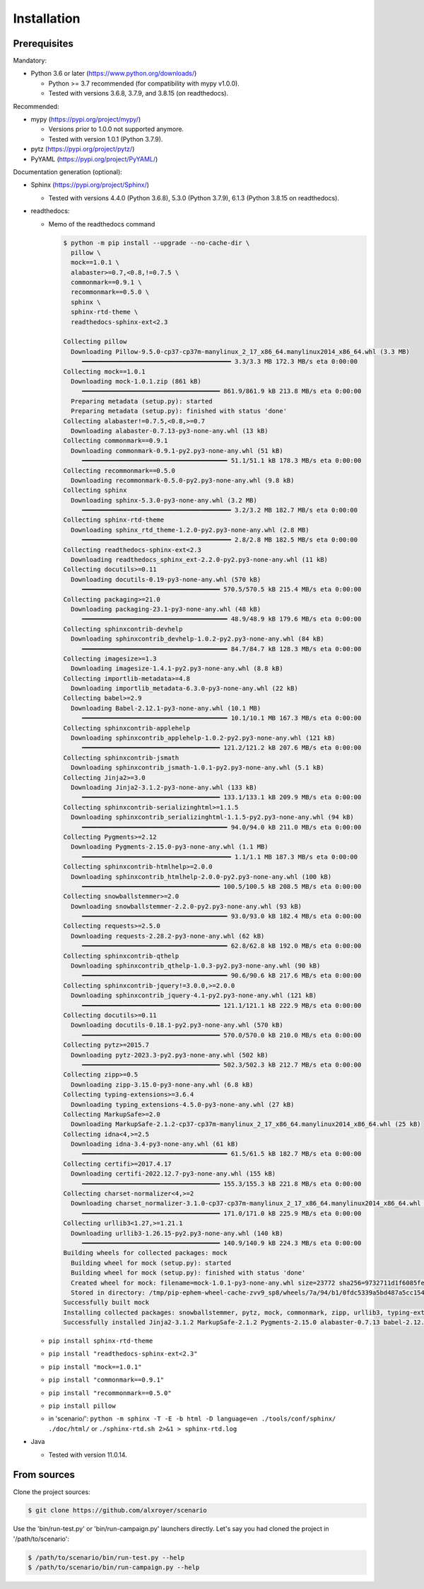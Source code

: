 .. Copyright 2020-2023 Alexis Royer <https://github.com/alxroyer/scenario>
..
.. Licensed under the Apache License, Version 2.0 (the "License");
.. you may not use this file except in compliance with the License.
.. You may obtain a copy of the License at
..
..     http://www.apache.org/licenses/LICENSE-2.0
..
.. Unless required by applicable law or agreed to in writing, software
.. distributed under the License is distributed on an "AS IS" BASIS,
.. WITHOUT WARRANTIES OR CONDITIONS OF ANY KIND, either express or implied.
.. See the License for the specific language governing permissions and
.. limitations under the License.


.. _install:

Installation
============

Prerequisites
-------------

Mandatory:

- Python 3.6 or later (https://www.python.org/downloads/)

  - Python >= 3.7 recommended (for compatibility with mypy v1.0.0).
  - Tested with versions 3.6.8, 3.7.9, and 3.8.15 (on readthedocs).

Recommended:

- mypy (https://pypi.org/project/mypy/)

  - Versions prior to 1.0.0 not supported anymore.
  - Tested with version 1.0.1 (Python 3.7.9).

- pytz (https://pypi.org/project/pytz/)

- PyYAML (https://pypi.org/project/PyYAML/)

Documentation generation (optional):

- Sphinx (https://pypi.org/project/Sphinx/)

  - Tested with versions 4.4.0 (Python 3.6.8), 5.3.0 (Python 3.7.9), 6.1.3 (Python 3.8.15 on readthedocs).

- readthedocs:

  - Memo of the readthedocs command

    .. code-block:: bash

        $ python -m pip install --upgrade --no-cache-dir \
          pillow \
          mock==1.0.1 \
          alabaster>=0.7,<0.8,!=0.7.5 \
          commonmark==0.9.1 \
          recommonmark==0.5.0 \
          sphinx \
          sphinx-rtd-theme \
          readthedocs-sphinx-ext<2.3

        Collecting pillow
          Downloading Pillow-9.5.0-cp37-cp37m-manylinux_2_17_x86_64.manylinux2014_x86_64.whl (3.3 MB)
             ━━━━━━━━━━━━━━━━━━━━━━━━━━━━━━━━━━━━━━━━ 3.3/3.3 MB 172.3 MB/s eta 0:00:00
        Collecting mock==1.0.1
          Downloading mock-1.0.1.zip (861 kB)
             ━━━━━━━━━━━━━━━━━━━━━━━━━━━━━━━━━━━━━ 861.9/861.9 kB 213.8 MB/s eta 0:00:00
          Preparing metadata (setup.py): started
          Preparing metadata (setup.py): finished with status 'done'
        Collecting alabaster!=0.7.5,<0.8,>=0.7
          Downloading alabaster-0.7.13-py3-none-any.whl (13 kB)
        Collecting commonmark==0.9.1
          Downloading commonmark-0.9.1-py2.py3-none-any.whl (51 kB)
             ━━━━━━━━━━━━━━━━━━━━━━━━━━━━━━━━━━━━━━━ 51.1/51.1 kB 178.3 MB/s eta 0:00:00
        Collecting recommonmark==0.5.0
          Downloading recommonmark-0.5.0-py2.py3-none-any.whl (9.8 kB)
        Collecting sphinx
          Downloading sphinx-5.3.0-py3-none-any.whl (3.2 MB)
             ━━━━━━━━━━━━━━━━━━━━━━━━━━━━━━━━━━━━━━━━ 3.2/3.2 MB 182.7 MB/s eta 0:00:00
        Collecting sphinx-rtd-theme
          Downloading sphinx_rtd_theme-1.2.0-py2.py3-none-any.whl (2.8 MB)
             ━━━━━━━━━━━━━━━━━━━━━━━━━━━━━━━━━━━━━━━━ 2.8/2.8 MB 182.5 MB/s eta 0:00:00
        Collecting readthedocs-sphinx-ext<2.3
          Downloading readthedocs_sphinx_ext-2.2.0-py2.py3-none-any.whl (11 kB)
        Collecting docutils>=0.11
          Downloading docutils-0.19-py3-none-any.whl (570 kB)
             ━━━━━━━━━━━━━━━━━━━━━━━━━━━━━━━━━━━━━ 570.5/570.5 kB 215.4 MB/s eta 0:00:00
        Collecting packaging>=21.0
          Downloading packaging-23.1-py3-none-any.whl (48 kB)
             ━━━━━━━━━━━━━━━━━━━━━━━━━━━━━━━━━━━━━━━ 48.9/48.9 kB 179.6 MB/s eta 0:00:00
        Collecting sphinxcontrib-devhelp
          Downloading sphinxcontrib_devhelp-1.0.2-py2.py3-none-any.whl (84 kB)
             ━━━━━━━━━━━━━━━━━━━━━━━━━━━━━━━━━━━━━━━ 84.7/84.7 kB 128.3 MB/s eta 0:00:00
        Collecting imagesize>=1.3
          Downloading imagesize-1.4.1-py2.py3-none-any.whl (8.8 kB)
        Collecting importlib-metadata>=4.8
          Downloading importlib_metadata-6.3.0-py3-none-any.whl (22 kB)
        Collecting babel>=2.9
          Downloading Babel-2.12.1-py3-none-any.whl (10.1 MB)
             ━━━━━━━━━━━━━━━━━━━━━━━━━━━━━━━━━━━━━━━ 10.1/10.1 MB 167.3 MB/s eta 0:00:00
        Collecting sphinxcontrib-applehelp
          Downloading sphinxcontrib_applehelp-1.0.2-py2.py3-none-any.whl (121 kB)
             ━━━━━━━━━━━━━━━━━━━━━━━━━━━━━━━━━━━━━ 121.2/121.2 kB 207.6 MB/s eta 0:00:00
        Collecting sphinxcontrib-jsmath
          Downloading sphinxcontrib_jsmath-1.0.1-py2.py3-none-any.whl (5.1 kB)
        Collecting Jinja2>=3.0
          Downloading Jinja2-3.1.2-py3-none-any.whl (133 kB)
             ━━━━━━━━━━━━━━━━━━━━━━━━━━━━━━━━━━━━━ 133.1/133.1 kB 209.9 MB/s eta 0:00:00
        Collecting sphinxcontrib-serializinghtml>=1.1.5
          Downloading sphinxcontrib_serializinghtml-1.1.5-py2.py3-none-any.whl (94 kB)
             ━━━━━━━━━━━━━━━━━━━━━━━━━━━━━━━━━━━━━━━ 94.0/94.0 kB 211.0 MB/s eta 0:00:00
        Collecting Pygments>=2.12
          Downloading Pygments-2.15.0-py3-none-any.whl (1.1 MB)
             ━━━━━━━━━━━━━━━━━━━━━━━━━━━━━━━━━━━━━━━━ 1.1/1.1 MB 187.3 MB/s eta 0:00:00
        Collecting sphinxcontrib-htmlhelp>=2.0.0
          Downloading sphinxcontrib_htmlhelp-2.0.0-py2.py3-none-any.whl (100 kB)
             ━━━━━━━━━━━━━━━━━━━━━━━━━━━━━━━━━━━━━ 100.5/100.5 kB 208.5 MB/s eta 0:00:00
        Collecting snowballstemmer>=2.0
          Downloading snowballstemmer-2.2.0-py2.py3-none-any.whl (93 kB)
             ━━━━━━━━━━━━━━━━━━━━━━━━━━━━━━━━━━━━━━━ 93.0/93.0 kB 182.4 MB/s eta 0:00:00
        Collecting requests>=2.5.0
          Downloading requests-2.28.2-py3-none-any.whl (62 kB)
             ━━━━━━━━━━━━━━━━━━━━━━━━━━━━━━━━━━━━━━━ 62.8/62.8 kB 192.0 MB/s eta 0:00:00
        Collecting sphinxcontrib-qthelp
          Downloading sphinxcontrib_qthelp-1.0.3-py2.py3-none-any.whl (90 kB)
             ━━━━━━━━━━━━━━━━━━━━━━━━━━━━━━━━━━━━━━━ 90.6/90.6 kB 217.6 MB/s eta 0:00:00
        Collecting sphinxcontrib-jquery!=3.0.0,>=2.0.0
          Downloading sphinxcontrib_jquery-4.1-py2.py3-none-any.whl (121 kB)
             ━━━━━━━━━━━━━━━━━━━━━━━━━━━━━━━━━━━━━ 121.1/121.1 kB 222.9 MB/s eta 0:00:00
        Collecting docutils>=0.11
          Downloading docutils-0.18.1-py2.py3-none-any.whl (570 kB)
             ━━━━━━━━━━━━━━━━━━━━━━━━━━━━━━━━━━━━━ 570.0/570.0 kB 210.0 MB/s eta 0:00:00
        Collecting pytz>=2015.7
          Downloading pytz-2023.3-py2.py3-none-any.whl (502 kB)
             ━━━━━━━━━━━━━━━━━━━━━━━━━━━━━━━━━━━━━ 502.3/502.3 kB 212.7 MB/s eta 0:00:00
        Collecting zipp>=0.5
          Downloading zipp-3.15.0-py3-none-any.whl (6.8 kB)
        Collecting typing-extensions>=3.6.4
          Downloading typing_extensions-4.5.0-py3-none-any.whl (27 kB)
        Collecting MarkupSafe>=2.0
          Downloading MarkupSafe-2.1.2-cp37-cp37m-manylinux_2_17_x86_64.manylinux2014_x86_64.whl (25 kB)
        Collecting idna<4,>=2.5
          Downloading idna-3.4-py3-none-any.whl (61 kB)
             ━━━━━━━━━━━━━━━━━━━━━━━━━━━━━━━━━━━━━━━ 61.5/61.5 kB 182.7 MB/s eta 0:00:00
        Collecting certifi>=2017.4.17
          Downloading certifi-2022.12.7-py3-none-any.whl (155 kB)
             ━━━━━━━━━━━━━━━━━━━━━━━━━━━━━━━━━━━━━ 155.3/155.3 kB 221.8 MB/s eta 0:00:00
        Collecting charset-normalizer<4,>=2
          Downloading charset_normalizer-3.1.0-cp37-cp37m-manylinux_2_17_x86_64.manylinux2014_x86_64.whl (171 kB)
             ━━━━━━━━━━━━━━━━━━━━━━━━━━━━━━━━━━━━━ 171.0/171.0 kB 225.9 MB/s eta 0:00:00
        Collecting urllib3<1.27,>=1.21.1
          Downloading urllib3-1.26.15-py2.py3-none-any.whl (140 kB)
             ━━━━━━━━━━━━━━━━━━━━━━━━━━━━━━━━━━━━━ 140.9/140.9 kB 224.3 MB/s eta 0:00:00
        Building wheels for collected packages: mock
          Building wheel for mock (setup.py): started
          Building wheel for mock (setup.py): finished with status 'done'
          Created wheel for mock: filename=mock-1.0.1-py3-none-any.whl size=23772 sha256=9732711d1f6085fefc55ab2f0a037c2579d36ad65d00f13881becee259b45a4d
          Stored in directory: /tmp/pip-ephem-wheel-cache-zvv9_sp8/wheels/7a/94/b1/0fdc5339a5bd487a5cc15421ec200d9ba3e2aa7190e4a727f1
        Successfully built mock
        Installing collected packages: snowballstemmer, pytz, mock, commonmark, zipp, urllib3, typing-extensions, sphinxcontrib-serializinghtml, sphinxcontrib-qthelp, sphinxcontrib-jsmath, sphinxcontrib-htmlhelp, sphinxcontrib-devhelp, sphinxcontrib-applehelp, Pygments, pillow, packaging, MarkupSafe, imagesize, idna, docutils, charset-normalizer, certifi, babel, alabaster, requests, Jinja2, importlib-metadata, sphinx, readthedocs-sphinx-ext, sphinxcontrib-jquery, recommonmark, sphinx-rtd-theme
        Successfully installed Jinja2-3.1.2 MarkupSafe-2.1.2 Pygments-2.15.0 alabaster-0.7.13 babel-2.12.1 certifi-2022.12.7 charset-normalizer-3.1.0 commonmark-0.9.1 docutils-0.18.1 idna-3.4 imagesize-1.4.1 importlib-metadata-6.3.0 mock-1.0.1 packaging-23.1 pillow-9.5.0 pytz-2023.3 readthedocs-sphinx-ext-2.2.0 recommonmark-0.5.0 requests-2.28.2 snowballstemmer-2.2.0 sphinx-5.3.0 sphinx-rtd-theme-1.2.0 sphinxcontrib-applehelp-1.0.2 sphinxcontrib-devhelp-1.0.2 sphinxcontrib-htmlhelp-2.0.0 sphinxcontrib-jquery-4.1 sphinxcontrib-jsmath-1.0.1 sphinxcontrib-qthelp-1.0.3 sphinxcontrib-serializinghtml-1.1.5 typing-extensions-4.5.0 urllib3-1.26.15 zipp-3.15.0

  - ``pip install sphinx-rtd-theme``
  - ``pip install "readthedocs-sphinx-ext<2.3"``
  - ``pip install "mock==1.0.1"``
  - ``pip install "commonmark==0.9.1"``
  - ``pip install "recommonmark==0.5.0"``
  - ``pip install pillow``
  - in 'scenario/': ``python -m sphinx -T -E -b html -D language=en ./tools/conf/sphinx/ ./doc/html/``
    or ``./sphinx-rtd.sh 2>&1 > sphinx-rtd.log``

- Java

  - Tested with version 11.0.14.


From sources
------------

Clone the project sources:

.. code-block:: bash

    $ git clone https://github.com/alxroyer/scenario

Use the 'bin/run-test.py' or 'bin/run-campaign.py' launchers directly.
Let's say you had cloned the project in '/path/to/scenario':

.. code-block:: bash

    $ /path/to/scenario/bin/run-test.py --help
    $ /path/to/scenario/bin/run-campaign.py --help
